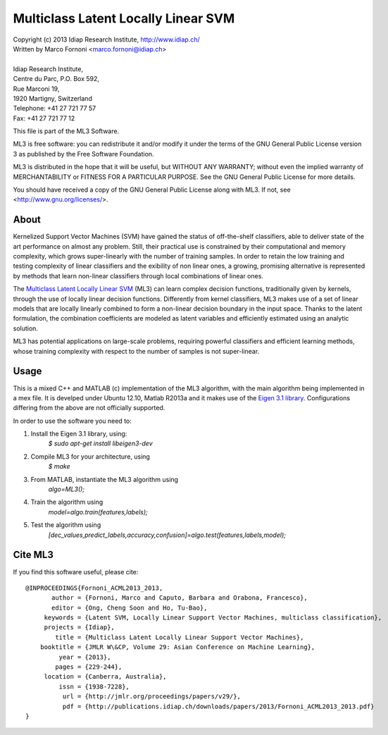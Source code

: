 Multiclass Latent Locally Linear SVM
==========================================

| Copyright (c) 2013 Idiap Research Institute, http://www.idiap.ch/
| Written by Marco Fornoni <marco.fornoni@idiap.ch>
|
| Idiap Research Institute,
| Centre du Parc, P.O. Box 592,
| Rue Marconi 19,
| 1920 Martigny, Switzerland
| Telephone: +41 27 721 77 57
| Fax: +41 27 721 77 12

This file is part of the ML3 Software.

ML3 is free software: you can redistribute it and/or modify
it under the terms of the GNU General Public License version 3 as
published by the Free Software Foundation.

ML3 is distributed in the hope that it will be useful,
but WITHOUT ANY WARRANTY; without even the implied warranty of
MERCHANTABILITY or FITNESS FOR A PARTICULAR PURPOSE. See the
GNU General Public License for more details.

You should have received a copy of the GNU General Public License
along with ML3. If not, see <http://www.gnu.org/licenses/>.


About
-----
Kernelized Support Vector Machines (SVM) have gained the status of off-the-shelf 
classifiers, able to deliver state of the art performance on almost any problem. 
Still, their practical use is constrained by their computational and memory 
complexity, which grows super-linearly with the number of training samples. 
In order to retain the low training and testing complexity of linear classifiers 
and the exibility of non linear ones, a growing, promising alternative is 
represented by methods that learn non-linear classifiers through local combinations 
of linear ones.

The `Multiclass Latent Locally Linear SVM <http://publications.idiap.ch/downloads/papers/2013/Fornoni_ACML2013_2013.pdf>`_ 
(ML3) can learn complex decision functions, traditionally given by kernels, through 
the use of locally linear decision functions. Differently from kernel classifiers, 
ML3 makes use of a set of linear models that are locally linearly combined to form 
a non-linear decision boundary in the input space. Thanks to the latent 
formulation, the combination coefficients are modeled as latent variables and 
efficiently estimated using an analytic solution.

ML3 has potential applications on large-scale problems, requiring powerful 
classifiers and efficient learning methods, whose training complexity with 
respect to the number of samples is not super-linear.


Usage
-----
This is a mixed C++ and MATLAB (c) implementation of the ML3 
algorithm, with the main algorithm being implemented in a mex file. 
It is develped under Ubuntu 12.10, Matlab R2013a and it makes use
of the `Eigen 3.1 library <http://eigen.tuxfamily.org>`_.
Configurations differing from the above are not officially supported.

In order to use the software you need to:

1. Install the Eigen 3.1 library, using:
    `$ sudo apt-get install libeigen3-dev`

2. Compile ML3 for your architecture, using 
    `$ make`

3. From MATLAB, instantiate the ML3 algorithm using 
    `algo=ML3();`

4. Train the algorithm using
    `model=algo.train(features,labels);`

5. Test the algorithm using 
    `[dec_values,predict_labels,accuracy,confusion]=algo.test(features,labels,model);`


Cite ML3
--------
If you find this software useful, please cite::

  @INPROCEEDINGS{Fornoni_ACML2013_2013,
         author = {Fornoni, Marco and Caputo, Barbara and Orabona, Francesco},
         editor = {Ong, Cheng Soon and Ho, Tu-Bao},
       keywords = {Latent SVM, Locally Linear Support Vector Machines, multiclass classification},
       projects = {Idiap},
          title = {Multiclass Latent Locally Linear Support Vector Machines},
      booktitle = {JMLR W\&CP, Volume 29: Asian Conference on Machine Learning},
           year = {2013},
          pages = {229-244},
       location = {Canberra, Australia},
           issn = {1938-7228},
            url = {http://jmlr.org/proceedings/papers/v29/},
            pdf = {http://publications.idiap.ch/downloads/papers/2013/Fornoni_ACML2013_2013.pdf}
  }
